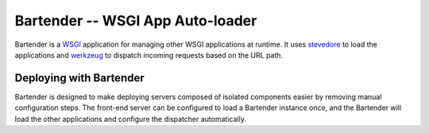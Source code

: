====================================
 Bartender -- WSGI App Auto-loader
====================================

Bartender is a WSGI_ application for managing other WSGI applications
at runtime. It uses stevedore_ to load the applications and werkzeug_
to dispatch incoming requests based on the URL path.

.. _WSGI: http://wsgi.org
.. _stevedore: http://pypi.python.org/pypi/stevedore
.. _werkzeug: http://werkzeug.pocoo.org/

Deploying with Bartender
========================

Bartender is designed to make deploying servers composed of isolated
components easier by removing manual configuration steps. The
front-end server can be configured to load a Bartender instance once,
and the Bartender will load the other applications and configure the
dispatcher automatically.
